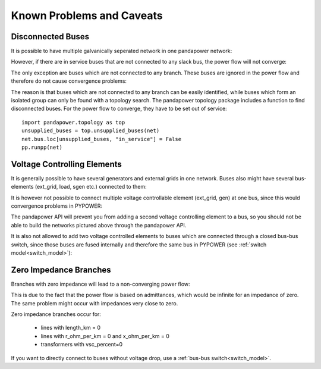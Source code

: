 Known Problems and Caveats
==========================

Disconnected Buses
-------------------------------

It is possible to have multiple galvanically seperated network in one pandapower network:

.. image:: /pics/caveats/disconnected_yes.png
	:width: 20em
	:alt: alternate Text
	:align: center

However, if there are in service buses that are not connected to any slack bus, the power flow will not converge:
    
.. image:: /pics/caveats/disconnected.png
	:width: 20em
	:alt: alternate Text
	:align: center

The only exception are buses which are not connected to any branch. These buses are ignored in the power flow and therefore do not cause convergence problems:
    
.. image:: /pics/caveats/disconnected_yes2.png
	:width: 20em
	:alt: alternate Text
	:align: center

The reason is that buses which are not connected to any branch can be easily identified, while buses which form an isolated group can only be found with a topology search.
The pandapower topology package includes a function to find disconnected buses. For the power flow to converge, they have to be set out of service: ::

    import pandapower.topology as top
    unsupplied_buses = top.unsupplied_buses(net)
    net.bus.loc[unsupplied_buses, "in_service"] = False
    pp.runpp(net)

    

Voltage Controlling Elements
-------------------------------

It is generally possible to have several generators and external grids in one network. Buses also might have several bus-elements (ext_grid, load, sgen etc.) connected to them:
    
.. image:: /pics/caveats/voltage_yes2.png
	:width: 42em
	:alt: alternate Text
	:align: center
   
It is however not possible to connect multiple voltage controllable element (ext_grid, gen) at one bus, since this would convergence problems in PYPOWER:

.. image:: /pics/caveats/voltage_no.png
	:width: 42em
	:alt: alternate Text
	:align: center
    
The pandapower API will prevent you from adding a second voltage controlling element to a bus, so you should not be able to build the networks pictured above through the pandapower API.

It is also not allowed to add two voltage controlled elements to buses which are connected through a closed bus-bus switch, since those buses are fused internally and therefore the same bus in PYPOWER (see :ref:`switch model<switch_model>`):

.. image:: /pics/caveats/voltage_no2.png
	:width: 22em
	:alt: alternate Text
	:align: center
    
 
   
Zero Impedance Branches
-------------------------------

Branches with zero impedance will lead to a non-converging power flow:

.. image:: /pics/caveats/zero_branch.png
	:width: 20em
	:alt: alternate Text
	:align: center
    
This is due to the fact that the power flow is based on admittances, which would be infinite for an impedance of zero. The same problem might occur with impedances very close to zero.

Zero impedance branches occur for:

    - lines with length_km = 0
    - lines with r_ohm_per_km = 0 and x_ohm_per_km = 0
    - transformers with vsc_percent=0
    
If you want to directly connect to buses without voltage drop, use a :ref:`bus-bus switch<switch_model>`.